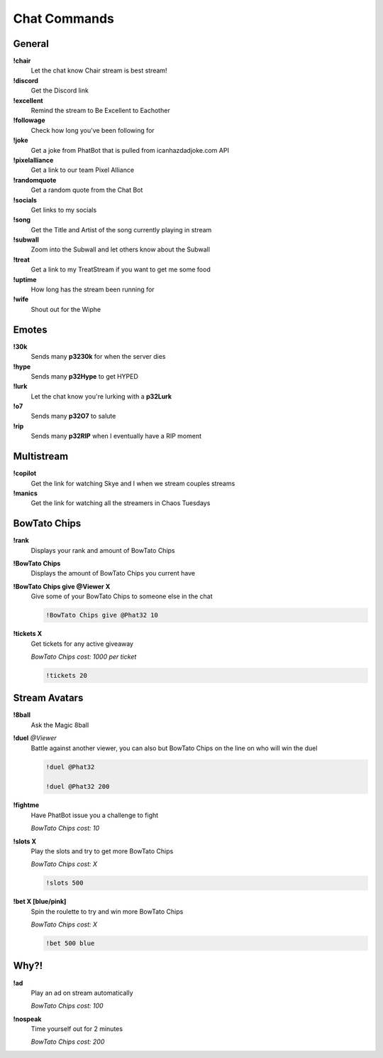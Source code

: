 Chat Commands
=============

General
-------

**!chair**
  Let the chat know Chair stream is best stream!

**!discord**
  Get the Discord link

**!excellent**
  Remind the stream to Be Excellent to Eachother

**!followage**
  Check how long you've been following for

**!joke**
  Get a joke from PhatBot that is pulled from icanhazdadjoke.com API

**!pixelalliance**
  Get a link to our team Pixel Alliance

**!randomquote**
  Get a random quote from the Chat Bot

**!socials**
  Get links to my socials

**!song**
  Get the Title and Artist of the song currently playing in stream

**!subwall**
  Zoom into the Subwall and let others know about the Subwall

**!treat**
  Get a link to my TreatStream if you want to get me some food

**!uptime**
  How long has the stream been running for

**!wife**
  Shout out for the Wiphe

Emotes
------

**!30k**
  Sends many **p3230k** for when the server dies
  
**!hype**
  Sends many **p32Hype** to get HYPED
  
**!lurk**
  Let the chat know you're lurking with a **p32Lurk**

**!o7**
  Sends many **p32O7** to salute

**!rip**
  Sends many **p32RIP** when I eventually have a RIP moment

Multistream
-----------

**!copilot**
  Get the link for watching Skye and I when we stream couples streams

**!manics**
  Get the link for watching all the streamers in Chaos Tuesdays

BowTato Chips
--------

**!rank**
  Displays your rank and amount of BowTato Chips

**!BowTato Chips**
  Displays the amount of BowTato Chips you current have

**!BowTato Chips give @Viewer X**
  Give some of your BowTato Chips to someone else in the chat

  .. code-block:: none

    !BowTato Chips give @Phat32 10

**!tickets X**
  Get tickets for any active giveaway

  *BowTato Chips cost: 1000 per ticket*

  .. code-block:: none

    !tickets 20

Stream Avatars
--------------

**!8ball**
  Ask the Magic 8ball

**!duel** *@Viewer*
  Battle against another viewer, you can also but BowTato Chips on the line on who will win the duel

  .. code-block:: none

    !duel @Phat32

    !duel @Phat32 200

**!fightme**
  Have PhatBot issue you a challenge to fight

  *BowTato Chips cost: 10*

**!slots X**
  Play the slots and try to get more BowTato Chips

  *BowTato Chips cost: X*

  .. code-block:: none

    !slots 500

**!bet X [blue/pink]**
  Spin the roulette to try and win more BowTato Chips

  *BowTato Chips cost: X*

  .. code-block:: none

    !bet 500 blue

Why?!
-----

**!ad**
  Play an ad on stream automatically

  *BowTato Chips cost: 100*

**!nospeak**
  Time yourself out for 2 minutes

  *BowTato Chips cost: 200*